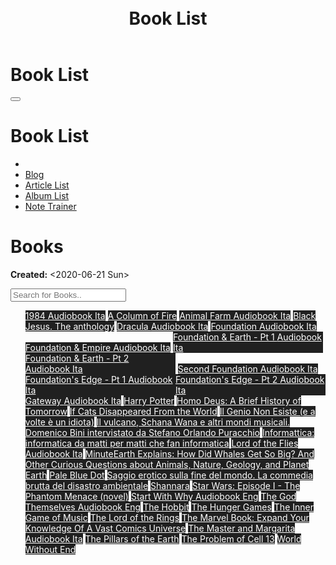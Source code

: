 #+OPTIONS: num:nil toc:t H:4
#+OPTIONS: html-preamble:nil html-postamble:nil html-scripts:t html-style:nil
#+TITLE: Book List

#+DESCRIPTION: Book List
#+KEYWORDS: Book List
#+HTML_HEAD_EXTRA: <link rel="shortcut icon" href="images/favicon.ico" type="image/x-icon">
#+HTML_HEAD_EXTRA: <link rel="icon" href="images/favicon.ico" type="image/x-icon">
#+HTML_HEAD_EXTRA:  <link rel="stylesheet" href="https://cdnjs.cloudflare.com/ajax/libs/font-awesome/5.13.0/css/all.min.css">
#+HTML_HEAD_EXTRA:  <link href="https://fonts.googleapis.com/css?family=Montserrat" rel="stylesheet" type="text/css">
#+HTML_HEAD_EXTRA:  <link href="https://fonts.googleapis.com/css?family=Lato" rel="stylesheet" type="text/css">
#+HTML_HEAD_EXTRA:  <script src="https://ajax.googleapis.com/ajax/libs/jquery/3.5.1/jquery.min.js"></script>
#+HTML_HEAD_EXTRA:  <script src="js/elementSearch.js"></script>
#+HTML_HEAD_EXTRA:  <link rel="stylesheet" href="css/main.css">
#+HTML_HEAD_EXTRA:  <link rel="stylesheet" href="css/blog.css">

#+HTML_HEAD_EXTRA: <style>body { padding-top: 100px; }</style>

* Book List
  :PROPERTIES:
  :HTML_CONTAINER_CLASS: text-center navbar navbar-inverse navbar-fixed-top
  :CUSTOM_ID: navbar
  :END:

  #+BEGIN_EXPORT html
      <button type="button" class="navbar-toggle" data-toggle="collapse" data-target="#collapsableNavbar">
      <span class="icon-bar"></span>
      <span class="icon-bar"></span>
      <span class="icon-bar"></span>
      </button>
      <h1 id="navbarTitle" class="navbar-text">Book List</h1>
      <div class="collapse navbar-collapse" id="collapsableNavbar">
      <ul class="nav navbar-nav">
      <li><a title="Home" href="./index.html"><i class="fas fa-home fa-3x" aria-hidden="true"></i></a></li>
      <li><a title="Blog Main Page" href="./blog.html" class="navbar-text h3">Blog</a></li>
      <li><a title="Article List" href="./articleList.html" class="navbar-text h3">Article List</a></li>
<li><a title="Album List" href="./albumList.html" class="navbar-text h3">Album List</a></li>
    <li><a title="Note Trainer" href="./NoteTrainer/NoteTrainer.html" class="navbar-text h3">Note Trainer</a></li>
      </ul>
      </div>
  #+END_EXPORT


* Books
  :PROPERTIES:
  :CUSTOM_ID: Books
  :END:

  **Created:** <2020-06-21 Sun>

  #+BEGIN_EXPORT HTML
  <input type="text" id="elementSearch" onkeyup="elementSearch('bookList')" placeholder="Search for Books.." title="Type in an Book Title">
  <p id="totalBookCount"></p>
  <ul id="bookList" class="list-group">
  <a target="_blank" href="https://www.youtube.com/watch?v=LeZC-nKwKvo"                                                                                                                                                                                                                 class="list-group-item list-group-item-action book" style="color: #fff; background-color: #202020;"                                   >1984 <span class="label label-info">Audiobook Ita</span></a>
  <a target="_blank" href="https://en.wikipedia.org/wiki/A_Column_of_Fire"                                                                                                                                                                                                              class="list-group-item list-group-item-action book" style="color: #fff; background-color: #202020;"                                   >A Column of Fire</a>
  <a target="_blank" href="https://youtu.be/BInAElMNUBc"                                                                                                                                                                                                                                class="list-group-item list-group-item-action book" style="color: #fff; background-color: #202020;"                                   >Animal Farm <span class="label label-info">Audiobook Ita</span></a>
  <a target="_blank" href="https://www.amazon.it/gp/product/8861270239/ref=ppx_yo_dt_b_asin_title_o01_s00?ie=UTF8&psc=1"                                                                                                                                                                class="list-group-item list-group-item-action book" style="color: #fff; background-color: #202020;"                                   >Black Jesus. The anthology</a>
  <a target="_blank" href="https://youtu.be/rBK_NmAp3Js"                                                                                                                                                                                                                                class="list-group-item list-group-item-action book" style="color: #fff; background-color: #202020;"                                   >Dracula <span class="label label-info">Audiobook Ita</span></a>
  <a target="_blank" href="https://youtu.be/77bkeNuYLFs"                                                                                                                                                                                                                                class="list-group-item list-group-item-action book" style="color: #fff; background-color: #202020;"                                   >Foundation <span class="label label-info">Audiobook Ita</span></a>
  <a target="_blank" href="https://youtu.be/0bddR1EIenE"                                                                                                                                                                                                                                class="list-group-item list-group-item-action book" style="color: #fff; background-color: #202020;"                                   >Foundation & Empire <span class="label label-info">Audiobook Ita</span></a>
  <a target="_blank" href="https://youtu.be/lDipzjHt0Ds"                                                                                                                                                                                                                                class="list-group-item list-group-item-action book" style="color: #fff; background-color: #202020; display: inline-block; width: 50%" >Foundation & Earth - Pt 1 <span class="label label-info">Audiobook Ita</span></a><a target="_blank" href="https://youtu.be/oQKV2-t0CLM" class="list-group-item list-group-item-action book" style="color: #fff; background-color: #202020;display: inline-block; width: 50%">Foundation & Earth - Pt 2 <span class="label label-info">Audiobook Ita</span></a>
  <a target="_blank" href="https://www.youtube.com/watch?v=KofSMmhWr74"                                                                                                                                                                                                                 class="list-group-item list-group-item-action book" style="color: #fff; background-color: #202020;"                                   >Second Foundation <span class="label label-info">Audiobook Ita</span></a>
  <a target="_blank" href="https://youtu.be/SA8zWPY5Yqc"                                                                                                                                                                                                                                class="list-group-item list-group-item-action book" style="color: #fff; background-color: #202020; display: inline-block; width: 50%" >Foundation's Edge - Pt 1 <span class="label label-info">Audiobook Ita</span></a><a target="_blank" href="https://youtu.be/o1V8x9FeH_M" class="list-group-item list-group-item-action book" style="color: #fff; background-color: #202020;display: inline-block; width: 50%">Foundation's Edge - Pt 2 <span class="label label-info">Audiobook Ita</span></a>
  <a target="_blank" href="https://youtu.be/P_v0nsSe2Ro"                                                                                                                                                                                                                                class="list-group-item list-group-item-action book" style="color: #fff; background-color: #202020;"                                   >Gateway <span class="label label-info">Audiobook Ita</span></a>
  <a target="_blank" href="https://en.wikipedia.org/wiki/Harry_Potter"                                                                                                                                                                                                                  class="list-group-item list-group-item-action book" style="color: #fff; background-color: #202020;"                                   >Harry Potter</a>
  <a target="_blank" href="https://en.wikipedia.org/wiki/Homo_Deus:_A_Brief_History_of_Tomorrow"                                                                                                                                                                                        class="list-group-item list-group-item-action book" style="color: #fff; background-color: #202020;"                                   >Homo Deus: A Brief History of Tomorrow</a>
  <a target="_blank" href="https://www.amazon.com/Cats-Disappeared-World-Genki-Kawamura/dp/1509889175"                                                                                                                                                                                  class="list-group-item list-group-item-action book" style="color: #fff; background-color: #202020;"                                   >If Cats Disappeared From the World</a>
  <a target="_blank" href="https://www.amazon.it/genio-non-esiste-volte-idiota/dp/8899684693"                                                                                                                                                                                           class="list-group-item list-group-item-action book" style="color: #fff; background-color: #202020;"                                   >Il Genio Non Esiste (e a volte è un idiota)</a>
  <a target="_blank" href="https://www.amazon.it/vulcano-musicali-Domenico-intervistato-Puracchio/dp/8899813302/ref=sr_1_1?__mk_it_IT=%C3%85M%C3%85%C5%BD%C3%95%C3%91&crid=2R7DQ6ED8MUL2&dchild=1&keywords=bini+domenico&qid=1629731687&s=books&sprefix=bini%2Cstripbooks%2C276&sr=1-1" class="list-group-item list-group-item-action book" style="color: #fff; background-color: #202020;"                                   >Il vulcano, Schana Wana e altri mondi musicali. Domenico Bini intervistato da Stefano Orlando Puracchio</a>
  <a target="_blank" href="https://www.amazon.it/gp/product/1521369038/ref=ppx_yo_dt_b_asin_title_o01_s00?ie=UTF8&psc=1"                                                                                                                                                                class="list-group-item list-group-item-action book" style="color: #fff; background-color: #202020;"                                   >Informattica: informatica da matti per matti che fan informatica</a>
  <a target="_blank" href="https://www.youtube.com/watch?v=NXmpkCK_WW0"                                                                                                                                                                                                                 class="list-group-item list-group-item-action book" style="color: #fff; background-color: #202020;"                                   >Lord of the Flies <span class="label label-info">Audiobook Ita</span></a>
  <a target="_blank" href="https://www.amazon.it/dp/B099NSRVFY/ref=dp-kindle-redirect?_encoding=UTF8&btkr=1"                                                                                                                                                                            class="list-group-item list-group-item-action book" style="color: #fff; background-color: #202020;"                                   >MinuteEarth Explains: How Did Whales Get So Big? And Other Curious Questions about Animals, Nature, Geology, and Planet Earth</a>
  <a target="_blank" href="https://en.wikipedia.org/wiki/Pale_Blue_Dot_(book)"                                                                                                                                                                                                          class="list-group-item list-group-item-action book" style="color: #fff; background-color: #202020;"                                   >Pale Blue Dot</a>
  <a target="_blank" href="https://www.amazon.it/Saggio-erotico-commedia-disastro-ambientale/dp/8804731176"                                                                                                                                                                             class="list-group-item list-group-item-action book" style="color: #fff; background-color: #202020;"                                   >Saggio erotico sulla fine del mondo. La commedia brutta del disastro ambientale</a>
  <a target="_blank" href="https://en.wikipedia.org/wiki/Shannara"                                                                                                                                                                                                                      class="list-group-item list-group-item-action book" style="color: #fff; background-color: #202020;"                                   >Shannara</a>
  <a target="_blank" href="https://en.wikipedia.org/wiki/Star_Wars:_Episode_I_%E2%80%93_The_Phantom_Menace_(novel)"                                                                                                                                                                     class="list-group-item list-group-item-action book" style="color: #fff; background-color: #202020;"                                   >Star Wars: Episode I - The Phantom Menace (novel)</a>
  <a target="_blank" href="https://audiobookss.com/free-full-audiobook-start-with-why-by-simon-sinek.html"                                                                                                                                                                              class="list-group-item list-group-item-action book" style="color: #fff; background-color: #202020;"                                   >Start With Why <span class="label label-warning">Audiobook Eng</span></a>
  <a target="_blank" href="./articles/godsThemselvesInstructions.html"                                                                                                                                                                                                                  class="list-group-item list-group-item-action book" style="color: #fff; background-color: #202020;"                                   >The God Themselves <span class="label label-warning">Audiobook Eng</span></a>
  <a target="_blank" href="https://en.wikipedia.org/wiki/The_Hobbit"                                                                                                                                                                                                                    class="list-group-item list-group-item-action book" style="color: #fff; background-color: #202020;"                                   >The Hobbit</a>
  <a target="_blank" href="https://en.wikipedia.org/wiki/The_Hunger_Games"                                                                                                                                                                                                              class="list-group-item list-group-item-action book" style="color: #fff; background-color: #202020;"                                   >The Hunger Games</a>
  <a target="_blank" href="https://www.amazon.com/Inner-Game-Music-Barry-Green/dp/0385231261"                                                                                                                                                                                           class="list-group-item list-group-item-action book" style="color: #fff; background-color: #202020;"                                   >The Inner Game of Music</a>
  <a target="_blank" href="https://en.wikipedia.org/wiki/The_Lord_of_the_Rings"                                                                                                                                                                                                         class="list-group-item list-group-item-action book" style="color: #fff; background-color: #202020;"                                   >The Lord of the Rings</a>
  <a target="_blank" href="https://www.amazon.co.uk/Marvel-Book-Expand-Knowledge-Universe/dp/0241357659/ref=sr_1_1?keywords=the+marvel+book&qid=1644427573&sprefix=the+marvel+%2Caps%2C98&sr=8-1"                                                                                       class="list-group-item list-group-item-action book" style="color: #fff; background-color: #202020;"                                   >The Marvel Book: Expand Your Knowledge Of A Vast Comics Universe</a>
  <a target="_blank" href="https://youtu.be/zJsQK6ZUeIY"                                                                                                                                                                                                                                class="list-group-item list-group-item-action book" style="color: #fff; background-color: #202020;"                                   >The Master and Margarita <span class="label label-info">Audiobook Ita</span></a>
  <a target="_blank" href="https://en.wikipedia.org/wiki/The_Pillars_of_the_Earth"                                                                                                                                                                                                      class="list-group-item list-group-item-action book" style="color: #fff; background-color: #202020;"                                   >The Pillars of the Earth</a>
  <a target="_blank" href="https://en.wikipedia.org/wiki/The_Problem_of_Cell_13"                                                                                                                                                                                                        class="list-group-item list-group-item-action book" style="color: #fff; background-color: #202020;"                                   >The Problem of Cell 13</a>
  <a target="_blank" href="https://en.wikipedia.org/wiki/World_Without_End_(Follett_novel)"                                                                                                                                                                                             class="list-group-item list-group-item-action book" style="color: #fff; background-color: #202020;"                                   >World Without End</a>
  </ul>
#+END_EXPORT

#+begin_export html
<script type="text/javascript">
$(function() {
  $('#text-table-of-contents > ul li').first().css("display", "none");
  $('#text-table-of-contents > ul li:nth-child(2)').first().css("display", "none");
  $('#bookList > a').hover(function(){
  $(this).css("background-color", "#99ccff");
  }, function(){
  $(this).css("background-color", "#202020");
  });
  $('#table-of-contents').addClass("visible-lg")
  $('#totalBookCount').text("Total Books: " + $('.book').length)
});
</script>
#+end_export
